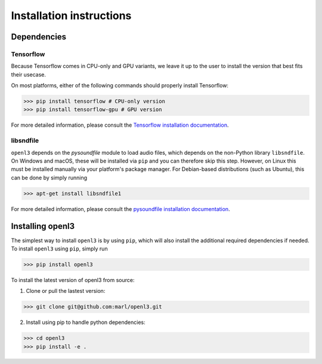.. _installation:

Installation instructions
=========================

Dependencies
-----------------------
Tensorflow
__________
Because Tensorflow comes in CPU-only and GPU variants, we leave it up to the user to install the version that best fits
their usecase.

On most platforms, either of the following commands should properly install Tensorflow:

>>> pip install tensorflow # CPU-only version
>>> pip install tensorflow-gpu # GPU version

For more detailed information, please consult the
`Tensorflow installation documentation <https://www.tensorflow.org/install/>`_.

libsndfile
__________
``openl3`` depends on the `pysoundfile` module to load audio files, which depends on the non-Python library
``libsndfile``. On Windows and macOS, these will be installed via ``pip`` and you can therefore skip this step.
However, on Linux this must be installed manually via your platform's package manager.
For Debian-based distributions (such as Ubuntu), this can be done by simply running

>>> apt-get install libsndfile1

For more detailed information, please consult the
`pysoundfile installation documentation <https://pysoundfile.readthedocs.io/en/0.9.0/#installation>`_.


Installing openl3
-----------------
The simplest way to install ``openl3`` is by using ``pip``, which will also install the additional required dependencies
if needed. To install ``openl3`` using ``pip``, simply run

>>> pip install openl3

To install the latest version of openl3 from source:

1. Clone or pull the lastest version:

>>> git clone git@github.com:marl/openl3.git

2. Install using pip to handle python dependencies:

>>> cd openl3
>>> pip install -e .

